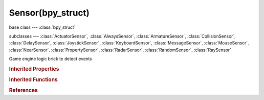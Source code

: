 Sensor(bpy_struct)
==================

.. module:: bpy.types

base class --- :class:`bpy_struct`

subclasses --- 
:class:`ActuatorSensor`, :class:`AlwaysSensor`, :class:`ArmatureSensor`, :class:`CollisionSensor`, :class:`DelaySensor`, :class:`JoystickSensor`, :class:`KeyboardSensor`, :class:`MessageSensor`, :class:`MouseSensor`, :class:`NearSensor`, :class:`PropertySensor`, :class:`RadarSensor`, :class:`RandomSensor`, :class:`RaySensor`

.. class:: Sensor(bpy_struct)

   Game engine logic brick to detect events

   .. attribute:: active

      Set active state of the sensor

      :type: boolean, default False

   .. data:: controllers

      The list containing the controllers connected to the sensor

      :type: :class:`bpy_prop_collection` of :class:`Controller`, (readonly)

   .. attribute:: invert

      Invert the level(output) of this sensor

      :type: boolean, default False

   .. attribute:: name

      Sensor name

      :type: string, default "", (never None)

   .. attribute:: pin

      Display when not linked to a visible states controller

      :type: boolean, default False

   .. attribute:: show_expanded

      Set sensor expanded in the user interface

      :type: boolean, default False

   .. attribute:: tick_skip

      Number of logic ticks skipped between 2 active pulses (0 = pulse every logic tick, 1 = skip 1 logic tick between pulses, etc.)

      :type: int in [0, 10000], default 0

   .. attribute:: type

      :type: enum in ['ACTUATOR', 'ALWAYS', 'ARMATURE', 'COLLISION', 'DELAY', 'JOYSTICK', 'KEYBOARD', 'MESSAGE', 'MOUSE', 'NEAR', 'PROPERTY', 'RADAR', 'RANDOM', 'RAY'], default 'ALWAYS'

   .. attribute:: use_level

      Level detector, trigger controllers of new states (only applicable upon logic state transition)

      :type: boolean, default False

   .. attribute:: use_pulse_false_level

      Activate FALSE level triggering (pulse mode)

      :type: boolean, default False

   .. attribute:: use_pulse_true_level

      Activate TRUE level triggering (pulse mode)

      :type: boolean, default False

   .. attribute:: use_tap

      Trigger controllers only for an instant, even while the sensor remains true

      :type: boolean, default False

   .. method:: link(controller)

      Link the sensor to a controller

      :arg controller:

         Controller to link to

      :type controller: :class:`Controller`

   .. method:: unlink(controller)

      Unlink the sensor from a controller

      :arg controller:

         Controller to unlink from

      :type controller: :class:`Controller`

.. rubric:: Inherited Properties

.. hlist::
   :columns: 2

   * :class:`bpy_struct.id_data`

.. rubric:: Inherited Functions

.. hlist::
   :columns: 2

   * :class:`bpy_struct.as_pointer`
   * :class:`bpy_struct.driver_add`
   * :class:`bpy_struct.driver_remove`
   * :class:`bpy_struct.get`
   * :class:`bpy_struct.is_property_hidden`
   * :class:`bpy_struct.is_property_readonly`
   * :class:`bpy_struct.is_property_set`
   * :class:`bpy_struct.items`
   * :class:`bpy_struct.keyframe_delete`
   * :class:`bpy_struct.keyframe_insert`
   * :class:`bpy_struct.keys`
   * :class:`bpy_struct.path_from_id`
   * :class:`bpy_struct.path_resolve`
   * :class:`bpy_struct.property_unset`
   * :class:`bpy_struct.type_recast`
   * :class:`bpy_struct.values`

.. rubric:: References

.. hlist::
   :columns: 2

   * :class:`Controller.link`
   * :class:`Controller.unlink`
   * :class:`GameObjectSettings.sensors`

